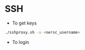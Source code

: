 * SSH
  - To get keys
  #+begin_src bash
./sshproxy.sh -u <nersc_username>
  #+end_src
  - To login
    #+begin_src bash
    #+end_src
